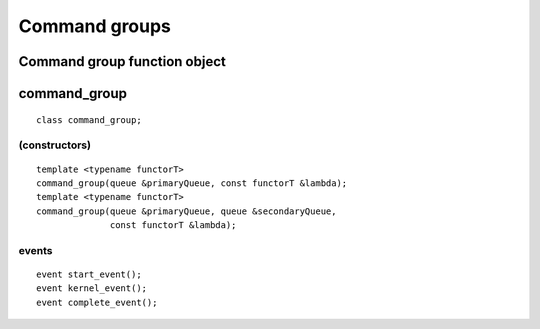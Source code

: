 ..
  Copyright 2020 The Khronos Group Inc.
  SPDX-License-Identifier: CC-BY-4.0

**************
Command groups
**************

.. _command_group-function-object:

===============================
 Command group function object
===============================

.. todo:: Explain
	  
.. _command_group:

.. rst-class:: api-class

===============
 command_group
===============

::

   class command_group;

.. member-toc::

(constructors)
==============

::

  template <typename functorT>
  command_group(queue &primaryQueue, const functorT &lambda);
  template <typename functorT>
  command_group(queue &primaryQueue, queue &secondaryQueue,
                const functorT &lambda);

events
======

::
   
  event start_event();
  event kernel_event();
  event complete_event();

